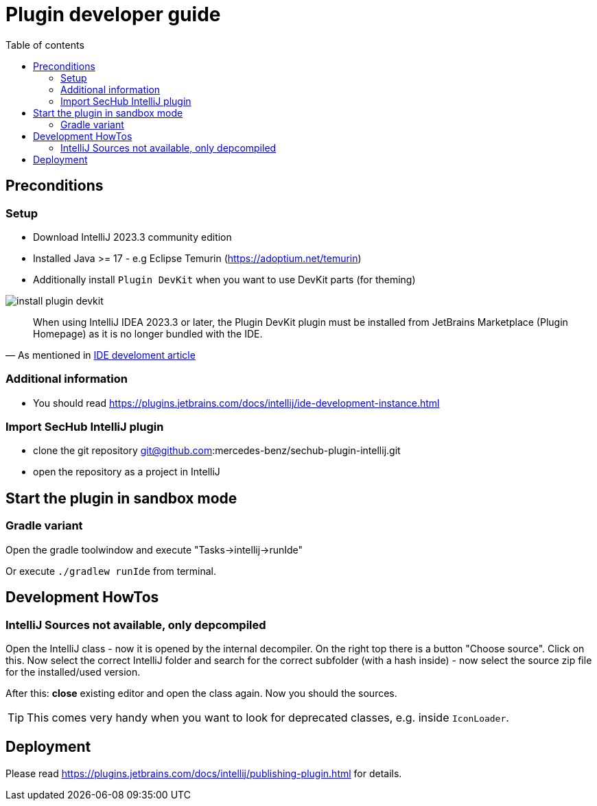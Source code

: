 :imagesdir: ./images
:toc:
:toc-title: Table of contents
:toclevels: 5

= Plugin developer guide

== Preconditions

=== Setup
- Download IntelliJ 2023.3 community edition
- Installed Java >= 17 - e.g Eclipse Temurin (https://adoptium.net/temurin)
- Additionally install `Plugin DevKit` when you want to use DevKit parts (for theming)

image::install-plugin-devkit.png[]
[quote, 'As mentioned in https://plugins.jetbrains.com/docs/intellij/ide-development-instance.html[IDE develoment article]']
____
When using IntelliJ IDEA 2023.3 or later, the Plugin DevKit plugin must be installed from JetBrains Marketplace
(Plugin Homepage) as it is no longer bundled with the IDE.
____

=== Additional information
- You should read https://plugins.jetbrains.com/docs/intellij/ide-development-instance.html

=== Import SecHub IntelliJ plugin
- clone the git repository git@github.com:mercedes-benz/sechub-plugin-intellij.git
- open the repository as a project in IntelliJ

== Start the plugin in sandbox mode

=== Gradle variant
Open the gradle toolwindow and execute "Tasks->intellij->runIde"

Or execute `./gradlew runIde` from terminal.

== Development HowTos
=== IntelliJ Sources not available, only depcompiled
Open the IntelliJ class - now it is opened by the internal
decompiler. On the right top there is a button "Choose source".
Click on this. Now select the correct IntelliJ folder and search
for the correct subfolder (with a hash inside) - now select the source zip file for the installed/used version.

After this: **close** existing editor and open the class again.
Now you should the sources.

TIP: This comes very handy when you want to look for deprecated classes, e.g. inside `IconLoader`.


== Deployment
Please read https://plugins.jetbrains.com/docs/intellij/publishing-plugin.html for details.